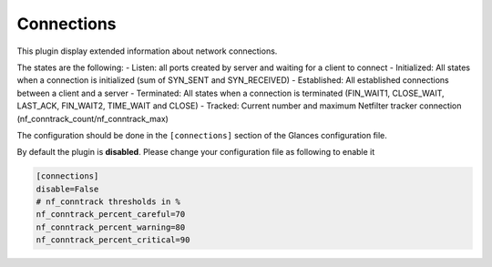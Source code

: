 .. _connections:

Connections
===========

.. image:: ../_static/connections.png

This plugin display extended information about network connections.

The states are the following:
- Listen: all ports created by server and waiting for a client to connect
- Initialized: All states when a connection is initialized (sum of SYN_SENT and SYN_RECEIVED)
- Established: All established connections between a client and a server
- Terminated: All states when a connection is terminated (FIN_WAIT1, CLOSE_WAIT, LAST_ACK, FIN_WAIT2, TIME_WAIT and CLOSE)
- Tracked: Current number and maximum Netfilter tracker connection (nf_conntrack_count/nf_conntrack_max)

The configuration should be done in the ``[connections]`` section of the
Glances configuration file.

By default the plugin is **disabled**. Please change your configuration file as following to enable it

.. code-block:: ini

    [connections]
    disable=False
    # nf_conntrack thresholds in %
    nf_conntrack_percent_careful=70
    nf_conntrack_percent_warning=80
    nf_conntrack_percent_critical=90
